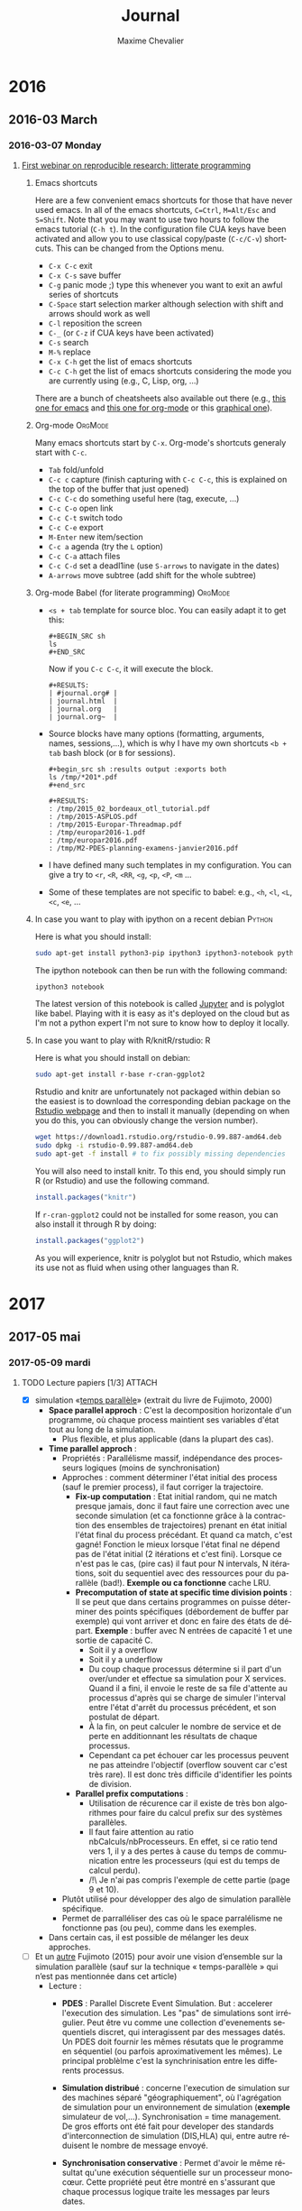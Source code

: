 # -*- mode: org -*-
# -*- coding: utf-8 -*-
#+STARTUP: overview indent inlineimages logdrawer
#+TITLE:       Journal
#+AUTHOR:      Maxime Chevalier 
#+LANGUAGE:    fr
#+TAGS: LIG(L) SimGrid(S) PSI3(P) CODES(C) ROSS(O) Space(A) Time(T)
#+TAGS: R(R) OrgMode(M)
#+EXPORT_SELECT_TAGS: Blog
#+OPTIONS:   H:3 num:t toc:t \n:nil @:t ::t |:t ^:t -:t f:t *:t <:t
#+OPTIONS:   TeX:t LaTeX:nil skip:nil d:nil todo:t pri:nil tags:not-in-toc
#+EXPORT_SELECT_TAGS: export
#+EXPORT_EXCLUDE_TAGS: noexport
#+COLUMNS: %25ITEM %TODO %3PRIORITY %TAGS
#+SEQ_TODO: TODO(t!) STARTED(s!) WAITING(w@) APPT(a!) | DONE(d!) CANCELLED(c!) DEFERRED(f!)

* 2016
** 2016-03 March
*** 2016-03-07 Monday
**** [[https://github.com/alegrand/RR_webinars/blob/master/1_replicable_article_laboratory_notebook/index.org][First webinar on reproducible research: litterate programming]]
***** Emacs shortcuts
Here are a few convenient emacs shortcuts for those that have never
used emacs. In all of the emacs shortcuts, =C=Ctrl=, =M=Alt/Esc= and
=S=Shift=.  Note that you may want to use two hours to follow the emacs
tutorial (=C-h t=). In the configuration file CUA keys have been
activated and allow you to use classical copy/paste (=C-c/C-v=)
shortcuts. This can be changed from the Options menu.
  - =C-x C-c= exit
  - =C-x C-s= save buffer
  - =C-g= panic mode ;) type this whenever you want to exit an awful
    series of shortcuts
  - =C-Space= start selection marker although selection with shift and
    arrows should work as well
  - =C-l= reposition the screen
  - =C-_= (or =C-z= if CUA keys have been activated)
  - =C-s= search
  - =M-%= replace
  - =C-x C-h= get the list of emacs shortcuts
  - =C-c C-h= get the list of emacs shortcuts considering the mode you are
    currently using (e.g., C, Lisp, org, ...)
  There are a bunch of cheatsheets also available out there (e.g.,
  [[http://www.shortcutworld.com/en/linux/Emacs_23.2.1.html][this one for emacs]] and [[http://orgmode.org/orgcard.txt][this one for org-mode]] or this [[http://sachachua.com/blog/wp-content/uploads/2013/05/How-to-Learn-Emacs-v2-Large.png][graphical one]]).
***** Org-mode                                                  :OrgMode:
  Many emacs shortcuts start by =C-x=. Org-mode's shortcuts generaly
  start with =C-c=.
  - =Tab= fold/unfold
  - =C-c c= capture (finish capturing with =C-c C-c=, this is explained on
    the top of the buffer that just opened)
  - =C-c C-c= do something useful here (tag, execute, ...)
  - =C-c C-o= open link
  - =C-c C-t= switch todo
  - =C-c C-e= export
  - =M-Enter= new item/section
  - =C-c a= agenda (try the =L= option)
  - =C-c C-a= attach files
  - =C-c C-d= set a deadl1ine (use =S-arrows= to navigate in the dates)
  - =A-arrows= move subtree (add shift for the whole subtree)
***** Org-mode Babel (for literate programming)                 :OrgMode:
  - =<s + tab= template for source bloc. You can easily adapt it to get this:
      : #+BEGIN_SRC sh
      : ls
      : #+END_SRC
    Now if you =C-c C-c=, it will execute the block.
    #+BEGIN_EXAMPLE
  #+RESULTS:
  | #journal.org# |
  | journal.html  |
  | journal.org   |
  | journal.org~  |
    #+END_EXAMPLE
  
  - Source blocks have many options (formatting, arguments, names,
    sessions,...), which is why I have my own shortcuts =<b + tab= bash
    block (or =B= for sessions).
    #+BEGIN_EXAMPLE 
  #+begin_src sh :results output :exports both
  ls /tmp/*201*.pdf
  #+end_src

  #+RESULTS:
  : /tmp/2015_02_bordeaux_otl_tutorial.pdf
  : /tmp/2015-ASPLOS.pdf
  : /tmp/2015-Europar-Threadmap.pdf
  : /tmp/europar2016-1.pdf
  : /tmp/europar2016.pdf
  : /tmp/M2-PDES-planning-examens-janvier2016.pdf
    #+END_EXAMPLE
  - I have defined many such templates in my configuration. You can
    give a try to =<r=, =<R=, =<RR=, =<g=, =<p=, =<P=, =<m= ...
  - Some of these templates are not specific to babel: e.g., =<h=, =<l=,
    =<L=, =<c=, =<e=, ...
***** In case you want to play with ipython on a recent debian   :Python:
Here is what you should install:
#+begin_src sh :results output :exports both
sudo apt-get install python3-pip ipython3 ipython3-notebook python3-numpy python3-matplotlib
#+end_src

The ipython notebook can then be run with the following command:
#+begin_src sh :results output :exports both
ipython3 notebook
#+end_src

The latest version of this notebook is called [[http://jupyter.org/][Jupyter]] and is polyglot
like babel. Playing with it is easy as it's deployed on the cloud but
as I'm not a python expert I'm not sure to know how to deploy it locally.
***** In case you want to play with R/knitR/rstudio:                  :R:
Here is what you should install on debian:
#+BEGIN_SRC sh
sudo apt-get install r-base r-cran-ggplot2
#+END_SRC

Rstudio and knitr are unfortunately not packaged within debian so the
easiest is to download the corresponding debian package on the [[http://www.rstudio.com/ide/download/desktop][Rstudio
webpage]] and then to install it manually (depending on when you do
this, you can obviously change the version number).
#+BEGIN_SRC sh
wget https://download1.rstudio.org/rstudio-0.99.887-amd64.deb
sudo dpkg -i rstudio-0.99.887-amd64.deb
sudo apt-get -f install # to fix possibly missing dependencies
#+END_SRC
You will also need to install knitr. To this end, you should simply
run R (or Rstudio) and use the following command.
#+BEGIN_SRC R
install.packages("knitr")
#+END_SRC
If =r-cran-ggplot2= could not be installed for some reason, you can also
install it through R by doing:
#+BEGIN_SRC R
install.packages("ggplot2")
#+END_SRC

As you will experience, knitr is polyglot but not Rstudio, which
makes its use not as fluid when using other languages than R.
* 2017
** 2017-05 mai
*** 2017-05-09 mardi
**** TODO Lecture papiers [1/3]                                   :ATTACH:
:PROPERTIES:
:Attachments: PDS_fujimoto2015.pdf
:ID:       a3acf95b-21d5-4621-a955-41bab99b38f6
:END:
:LOGBOOK:
- State "TODO"       from "TODO"       [2017-05-10 mer. 14:39]
- State "TODO"       from "TODO"       [2017-05-10 mer. 13:56]
- State "TODO"       from "TODO"       [2017-05-10 mer. 13:48]
- State "TODO"       from "TODO"       [2017-05-10 mer. 13:48]
- State "TODO"       from "TODO"       [2017-05-10 mer. 13:48]
- State "TODO"       from "TODO"       [2017-05-10 mer. 13:13]
- State "TODO"       from "TODO"       [2017-05-10 mer. 11:06]
- State "TODO"       from "TODO"       [2017-05-10 mer. 11:06]
- State "TODO"       from "TODO"       [2017-05-10 mer. 10:40]
- State "TODO"       from "TODO"       [2017-05-10 mer. 10:38]
- State "TODO"       from "TODO"       [2017-05-10 mer. 10:35]
- State "TODO"       from "TODO"       [2017-05-10 mer. 10:35]
- State "TODO"       from "TODO"       [2017-05-10 mer. 10:35]
- State "TODO"       from "TODO"       [2017-05-10 mer. 10:33]
- State "TODO"       from "TODO"       [2017-05-10 mer. 10:18]
- State "TODO"       from "TODO"       [2017-05-10 mer. 09:40]
- State "TODO"       from "TODO"       [2017-05-09 mar. 16:49]
- State "TODO"       from "TODO"       [2017-05-09 mar. 16:49]
- State "TODO"       from "TODO"       [2017-05-09 mar. 16:49]
- State "TODO"       from "TODO"       [2017-05-09 mar. 16:30]
- State "TODO"       from "TODO"       [2017-05-09 mar. 16:27]
- State "TODO"       from "TODO"       [2017-05-09 mar. 16:15]
- State "TODO"       from "TODO"       [2017-05-09 mar. 16:15]
- State "TODO"       from "TODO"       [2017-05-09 mar. 16:15]
- State "TODO"       from "TODO"       [2017-05-09 mar. 15:54]
- State "TODO"       from "TODO"       [2017-05-09 mar. 15:54]
- State "TODO"       from "TODO"       [2017-05-09 mar. 15:36]
- State "TODO"       from "DONE"       [2017-05-09 mar. 15:36]
- State "DONE"       from "TODO"       [2017-05-09 mar. 15:36]
- State "TODO"       from "TODO"       [2017-05-09 mar. 15:36]
- State "TODO"       from "TODO"       [2017-05-09 mar. 15:36]
- State "TODO"       from "TODO"       [2017-05-09 mar. 15:36]
- State "TODO"       from              [2017-05-09 mar. 15:12]
:END:
- [X] simulation «[[file:Papiers/Timeparallelsimulation.pdf][temps parallèle]]» (extrait du livre de
      Fujimoto, 2000)
  - *Space parallel approch* : C'est la decomposition horizontale d'un
    programme, où chaque process maintient ses variables d'état tout au long de la simulation.
    - Plus flexible, et plus applicable (dans la plupart des cas).
  - *Time parallel approch* :
    - Propriétés : Parallélisme massif, indépendance des processeurs
      logiques (moins de synchronisation)
    - Approches : comment déterminer l'état initial des process (sauf le premier process), il faut corriger la trajectoire.
      - *Fix-up computation* : Etat initial random, qui ne match presque
        jamais, donc il faut faire une correction avec une seconde
        simulation (et ca fonctionne grâce à la contraction des
        ensembles de trajectoires) prenant en état initial l'état
        final du process précédant. Et quand ca match, c'est gagné!
        Fonction le mieux lorsque l'état final ne dépend pas de l'état
        initial (2 itérations et c'est fini). Lorsque ce n'est pas le
        cas, (pire cas) il faut pour N intervals, N itérations, soit
        du sequentiel avec des ressources pour du parallèle
        (bad!). *Exemple ou ca fonctionne* cache LRU.
      - *Precomputation of state at specific time division points* : Il
        se peut que dans certains programmes on puisse déterminer des
        points spécifiques (débordement de buffer par exemple) qui
        vont arriver et donc en faire des états de départ. *Exemple* :
        buffer avec N entrées de capacité 1 et une sortie de capacité C.
        - Soit il y a overflow
        - Soit il y a underflow
        - Du coup chaque processus détermine si il part d'un
          over/under et effectue sa simulation pour X services. Quand
          il a fini, il envoie le reste de sa file d'attente au
          processus d'après qui se charge de simuler l'interval entre
          l'état d'arrêt du processus précédent, et son postulat de départ.
        - À la fin, on peut calculer le nombre de service et de perte
          en additionnant les résultats de chaque processus.
        - Cependant ca pet échouer car les processus peuvent ne pas
          atteindre l'objectif (overflow souvent car c'est très
          rare). Il est donc très difficile d'identifier les points de division.
      - *Parallel prefix computations* :
        - Utilisation de récurence car il existe de très bon
          algorithmes pour faire du calcul prefix sur des systèmes parallèles.
        - Il faut faire attention au ratio nbCalculs/nbProcesseurs. En
          effet, si ce ratio tend vers 1, il y a des pertes à cause du
          temps de communication entre les processeurs (qui est du
          temps de calcul perdu).
        - /!\ Je n'ai pas compris l'exemple de cette partie (page 9 et 10).
    - Plutôt utilisé pour développer des algo de simulation parallèle
      spécifique.
    - Permet de parralléliser des cas où le space parralélisme ne
      fonctionne pas (ou peu), comme dans les exemples.
  - Dans certain cas, il est possible de mélanger les deux approches.

- [-] Et un [[file:Papiers/PDS_fujimoto2015.pdf][autre]] Fujimoto (2015) pour avoir une vision d’ensemble sur la
      simulation parallèle (sauf sur la technique «  temps-parallèle »  qui
      n’est pas mentionnée dans cet article)
  - Lecture :
    - *PDES* : Parallel Discrete Event Simulation. But : accelerer
      l'execution des simulation. Les "pas" de simulations sont
      irrégulier. Peut être vu comme une collection d'evenements
      sequentiels discret, qui interagissent par des messages
      datés. Un PDES doit fournir les mêmes résutats que le programme
      en séquentiel (ou parfois aproximativement les mêmes). Le
      principal problèlme c'est la synchrinisation entre les
      differents processus.

    - *Simulation distribué* : concerne l'execution de simulation sur
      des machines séparé "géographiquement", où l'agrégation de
      simulation pour un environnement de simulation (*exemple*
      simulateur de vol,...). Synchronisation = time management. De
      gros efforts ont été fait pour developer des standards
      d'interconnection de simulation (DIS,HLA) qui, entre autre
      réduisent le nombre de message envoyé.

    - *Synchronisation conservative* : Permet d'avoir le même résultat
      qu'une exécution séquentielle sur un processeur monocœur. Cette
      propriété peut être montré en s'assurant que chaque processus
      logique traite les messages par leurs dates.

      - Première génération : Pour qu'il y ait du parallèlisme, il
        faut cependant que certains LP (processus logique) puissent
        prendre de l'avance. Pour cela il faut s'assurer que l'on ne
        recevera pas d'event avec un horadatage plus petit que celui
        qu'on va executer (*ALGO CMB). *Contraintes* : réseau FIFO. Tant qu'il y a
        des messages dans les buffers le LP à l'information. Si le
        buffer est vide, il doit se bloquer /!\ il peut y avoir des
        interblocages. Pour les éviter les LPs envoient des messages
        nulls qui garantissent les horodatages. Les LP ont aussi un
        *lookahead* qui defini le temps min avant l'envoie d'un autre
        message (l'horadatage du prochain evenement doit être bien
        plus grand que le temps actuel). Cependant, si il est trop petit, de nombreux messages
        inutiles peuvent être envoyé si il y a blocage (cf exemple
        fin page 4).

      - Seconde génération : Dans un premiers temps, les nouveaux algo
        ont tenté de supprimer le problème de lookahead en utilisant
        le plus petit horadatage d'event dans le système, pour passer
        directement à la suite. D'autres approche complétement
        différentes de CMB ont été tenté, avec par exemple YAWNS qui
        utilise des points globaux de synchronisation (des
        barrières). *Schéma lookahead* question : Je suis pas sûr de
        comprendre comment ca marche...

    - *Synchronisation optimiste* : Les events ne sont plus éxécutés
      strictement dans l'ordre.(*TIME WARP*)contrairement aux algorithmes
      précédents, les erreurs sont possible, mais un mécanisme de
      rollback permet de retourner dans un état sain grâce à deu
      mécanismes :

      - *Mécanisme de control local* : Si un LP recoit un event daté de
        50 et qu'il en est à 100, il va faire un rollback
        jusqu'a 50. Cependant, si il y a eu modification des variables
        d'état, ou envoie de message ca ne peut pas être annulé. Pour
        les variables d'état il est possible de les sauvegarder avant
        modification (*copy state saving*) qui a un *cout* en temps de
        copie et en mémoire) ou faire de *l'incremental state saving*
        qui sauvegarder seulement les infos qu'on a modifié mais qui
        nécessite d'avoir les adresses des variables (à
        modifier/backup). Une autre technique est le *reverse
        computation* (si un event fait +1, on fait -1) qui est la plus
        avantageuse des 3, mais ca peut de
        pas être réalisable. Pour les messages, un système anti
        message récursif a été mis au point. On r'envoie le message
        identique avec un marqueur, si il a pasété traité, il est
        supprimé de la file, sinon il y a rollback pour le LP qui
        recoit l'anti-message (et ainsi de suite, pouvant conduire à
        des rollbacks en cascade /!\)

      - *Mécanisme de contrôle global* : GVT : Pas compris. C'est un
        état global, mais j'ai pas compris comment il est utilisé/ce
        qui est sauvegardé. Mécanisme de coupe comme vu en algo
        distribué (RICM4).

        - D'autres pistes sont envisagées, comme limiter dans une
          fenêtre de temps les LPs (ce qui empêche certains LP d'être
          trop en avance et de faire beaucoup de rollback). Une autre
          technique et de retarder les envoies de messages jusqu'a ce
          que ce soit garantie que l'envoie ne va pas être rollback
          plus tard.

- [-] Les outils : 
  - [ ] SimGrid un simulateur d’applications parallèles 
    http://simgrid.gforge.inria.fr (présentation générale http://simgrid.gforge.inria.fr/tutorials/simgrid-101.pdf)

  - [-] PSi3 : 
    - [-] un simulateur [développé par Inria] contenant une version
      parallèle « à la Fujimoto/Nicol » 
      https://gforge.inria.fr/projects/psi/ 
    - [-]  [[file:Papiers/PDS_fujimoto2015.pdf][slides de présentation ci-joints (Briot/Vincent)]] 
  - [ ] CODES : un simulateur [développé par Argonne] un simulateur
                parallèle d’applications parallèles
                https://press3.mcs.anl.gov/codes/ basé sur le framework
  - [ ] ROSS :  simulateur parallèle, lui-même basé sur le
                mécanisme Time Warp 
                http://carothersc.github.io/ROSS/about.html
                https://github.com/carothersc/ROSS. 
                Voici en attachement 2 articles présentant CODES
    -[ ] [[file:Papiers/P1884.pdf][1]]
    -[ ] [[file:Papiers/LiuCarothers2012.pdf][2]]
  - [ ] Time Warp : Pour Time Warp il y a l’[[file:Papiers/Jefferson87.pdf][article]] de Jefferson et
                    al. qui résume à peu près.
  - [ ] Slide d'Arnaud sur les infrastructures de calcul :
    http://mescal.imag.fr/membres/arnaud.legrand/blog/2015/03/25/intervention_isn-gz.pdf



**** Réunion Maxime Chevalier, simulation parallèle
- Lu chapitre simulation time // de Fujimoto
- A lu papier sur SG, PSI, CODES/ROSS (torus)
- A commencé à intégrer les notions de simulation time //, space //,
  simulation parfaite, simulation de Monte Carlo, à évènements
  discrets (pas forcément de chaine de Markov).
- À faire:
  - Journal:
    - Créer un repos github privé et nous donner les droits
      (alegrand, fperronnin).
    - On vérifie la config org-mode
  - Simulation:
    - Installer CODES/ROSS
    - Récupérer une trace de HPL (générée "en vrai" ou avec SimGrid)
    - Rejouer cette trace au dessus de CODES en séquentiel
    - Rejouer cette trace au dessus de SimGrid (en séquentiel donc)
    - Rejouer cette trace au dessus de CODES en multi-core
    - Rejouer cette trace au dessus de CODES en distribué (MPI)
    - Puis on avise pour le time //
**** Premiers pas avec org-mode
#+begin_src sh :results output :exports both
ls /tmp/
#+end_src

#+RESULTS:
: babel-58401Ra
: babel-8460yua
: emacs8460hfp
: systemd-private-309cd01bea0a4d7cbb3d3706e339b36a-colord.service-6SHoQ5
: systemd-private-309cd01bea0a4d7cbb3d3706e339b36a-rtkit-daemon.service-DraqAW
: tracker-extract-files.1000

#+begin_src python :results output :exports both
print("Hello")
#+end_src

#+RESULTS:
: Hello

#+begin_src R :results output :session *R* :exports both
summary(cars)
#+end_src

#+BEGIN_EXAMPLE
This seminar took place on March 7, 2016. The link to the video is below. Do not forget to check the section on software installation if you want to test yourself the demoed tools.

Table of Contents
#+END_EXAMPLE

**** Réunion avec Florence et Arnaud
***** DONE Mettre en place mon cahier de laboratoire [3/3]
:LOGBOOK:
- State "DONE"       from "TODO"       [2017-05-09 mar. 15:05]
- State "TODO"       from "TODO"       [2017-05-09 mar. 15:05]
- State "TODO"       from "TODO"       [2017-05-09 mar. 13:54]
- State "TODO"       from "STARTED"    [2017-05-09 mar. 13:54]
- State "STARTED"    from "TODO"       [2017-05-09 mar. 13:52]
- State "TODO"       from              [2017-05-09 mar. 13:52]
:END:

- [X] github
- [X] org-mode
- [X] intégrer le mail

Entered on [2017-05-09 mar. 13:45]
***** 
